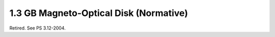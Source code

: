 .. _chapter_O:

1.3 GB Magneto-Optical Disk (Normative)
=======================================

Retired. See PS 3.12-2004.

